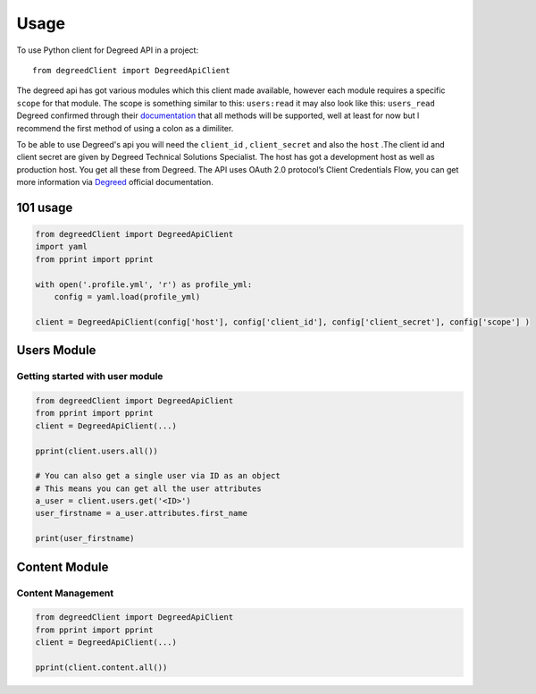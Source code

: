 =====
Usage
=====

To use Python client for Degreed API in a project::

    from degreedClient import DegreedApiClient


The degreed api has got various modules which this client made available, however each module requires a specific ``scope`` for that module. The scope is something similar to this: ``users:read`` it may also look like this: ``users_read`` Degreed confirmed through their `documentation`_ that all methods will be supported, well at least for now but l recommend the first method of using a colon as a dimiliter.

.. _documentation: https://api.degreed.com/docs/#release-april-2019


To be able to use Degreed's api you will need the ``client_id`` , ``client_secret`` and also the ``host`` .The client id and client secret are given by Degreed Technical Solutions Specialist. The host has got a development host as well as production host. You get all these from Degreed. The API uses OAuth 2.0 protocol’s Client Credentials Flow, you can get more information via `Degreed`_ official documentation.

.. _Degreed: https://api.degreed.com/docs/#authentication


101 usage
---------

.. code-block:: python

    from degreedClient import DegreedApiClient
    import yaml
    from pprint import pprint

    with open('.profile.yml', 'r') as profile_yml:
        config = yaml.load(profile_yml)

    client = DegreedApiClient(config['host'], config['client_id'], config['client_secret'], config['scope'] )



Users Module
------------

Getting started with user module
~~~~~~~~~~~~~~~~~~~~~~~~~~~~~~~~

.. code-block:: python

    from degreedClient import DegreedApiClient
    from pprint import pprint
    client = DegreedApiClient(...)

    pprint(client.users.all())

    # You can also get a single user via ID as an object
    # This means you can get all the user attributes
    a_user = client.users.get('<ID>')
    user_firstname = a_user.attributes.first_name

    print(user_firstname)



Content Module
--------------

Content Management
~~~~~~~~~~~~~~~~~~

.. code-block:: python

    from degreedClient import DegreedApiClient
    from pprint import pprint
    client = DegreedApiClient(...)

    pprint(client.content.all())




